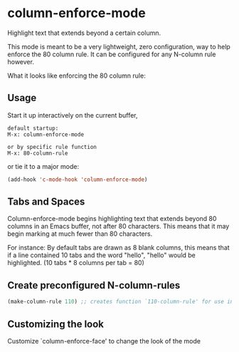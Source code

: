 * column-enforce-mode
  Highlight text that extends beyond a certain column.

  This mode is meant to be a very lightweight, zero configuration, way to help enforce the 80 column rule. It can be configured for any N-column rule however.

What it looks like enforcing the 80 column rule:

[[http://i.imgur.com/EezaOo9.png]]
** Usage
   Start it up interactively on the current buffer,
   #+BEGIN_SRC 
   default startup:
   M-x: column-enforce-mode 

   or by specific rule function
   M-x: 80-column-rule
   #+END_SRC
   or tie it to a major mode:
   #+BEGIN_SRC emacs-lisp
   (add-hook 'c-mode-hook 'column-enforce-mode)
   #+END_SRC
** Tabs and Spaces
Column-enforce-mode begins highlighting text that extends beyond 80 columns in an Emacs buffer, not after 80 characters. This means that it may begin marking at much fewer than 80 characters.

For instance: By default tabs are drawn as 8 blank columns, this means that if a line contained 10 tabs and the word "hello", "hello" would be highlighted. (10 tabs * 8 columns per tab = 80)
** Create preconfigured N-column-rules
   #+BEGIN_SRC emacs-lisp
     (make-column-rule 110) ;; creates function `110-column-rule' for use interactively
   #+END_SRC
** Customizing the look
Customize `column-enforce-face' to change the look of the mode
